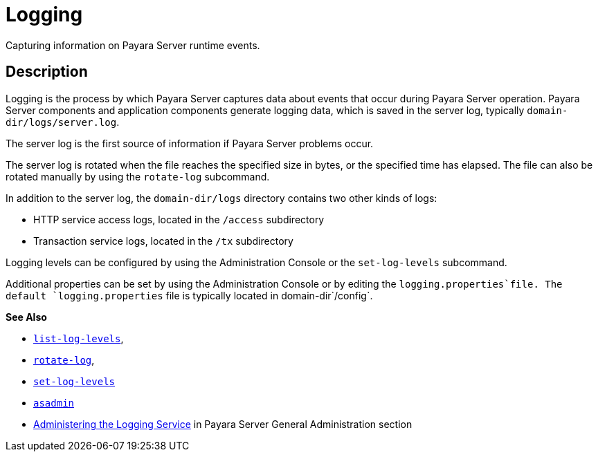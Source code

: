 [[logging]]
= Logging
:ordinal: 8

Capturing information on Payara Server runtime events.

[[description]]
== Description

Logging is the process by which Payara Server captures data about events that occur during Payara Server operation. Payara Server components and application components generate logging data, which is saved in the server log, typically `domain-dir/logs/server.log`.

The server log is the first source of information if Payara Server problems occur.

The server log is rotated when the file reaches the specified size in bytes, or the specified time has elapsed. The file can also be rotated manually by using the `rotate-log` subcommand.

In addition to the server log, the `domain-dir/logs` directory contains two other kinds of logs:

* HTTP service access logs, located in the `/access` subdirectory
* Transaction service logs, located in the `/tx` subdirectory

Logging levels can be configured by using the Administration Console or the `set-log-levels` subcommand.

Additional properties can be set by using the Administration Console or by editing the `logging.properties`file. The default `logging.properties` file is typically located in domain-dir`/config`.

*See Also*

* xref:Technical Documentation/Payara Server Documentation/Command Reference/list-log-levels.adoc#list-log-levels[`list-log-levels`],
* xref:Technical Documentation/Payara Server Documentation/Command Reference/rotate-log.adoc#rotate-log[`rotate-log`],
* xref:Technical Documentation/Payara Server Documentation/Command Reference/set-log-levels.adoc#set-log-levels[`set-log-levels`]
* xref:Technical Documentation/Payara Server Documentation/Command Reference/asadmin.adoc#asadmin-1m[`asadmin`]
* xref:Technical Documentation/Payara Server Documentation/General Administration/Administering the Logging Service.adoc#administering-the-logging-service[Administering the Logging Service] in Payara Server General Administration section


